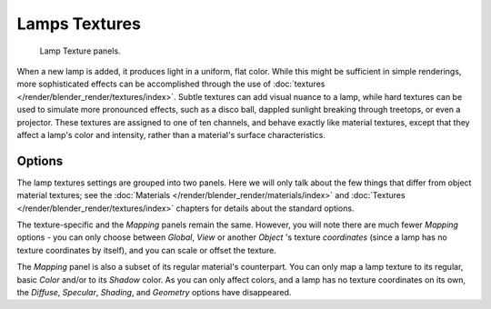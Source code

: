 
**************
Lamps Textures
**************

.. figure:: /images/lighting-lights-texture-panels.jpg
   :width: 307px

   Lamp Texture panels.


When a new lamp is added, it produces light in a uniform, flat color.
While this might be sufficient in simple renderings,
more sophisticated effects can be accomplished through the use of
:doc:`textures </render/blender_render/textures/index>`.
Subtle textures can add visual nuance to a lamp, while hard textures can be used to simulate more pronounced effects,
such as a disco ball, dappled sunlight breaking through treetops, or even a projector.
These textures are assigned to one of ten channels, and behave exactly like material textures,
except that they affect a lamp's color and intensity, rather than a material's surface characteristics.


Options
=======

The lamp textures settings are grouped into two panels.
Here we will only talk about the few things that differ from object material textures;
see the :doc:`Materials </render/blender_render/materials/index>` and
:doc:`Textures </render/blender_render/textures/index>` chapters for details about the standard options.

The texture-specific and the *Mapping* panels remain the same. However, you will note
there are much fewer *Mapping* options - you can only choose between
*Global*,
*View* or another *Object* 's texture *coordinates*
(since a lamp has no texture coordinates by itself), and you can scale or offset the texture.

The *Mapping* panel is also a subset of its regular material's counterpart.
You can only map a lamp texture to its regular,
basic *Color* and/or to its *Shadow* color. As you can only affect colors,
and a lamp has no texture coordinates on its own, the *Diffuse*,
*Specular*, *Shading*, and *Geometry* options have disappeared.


